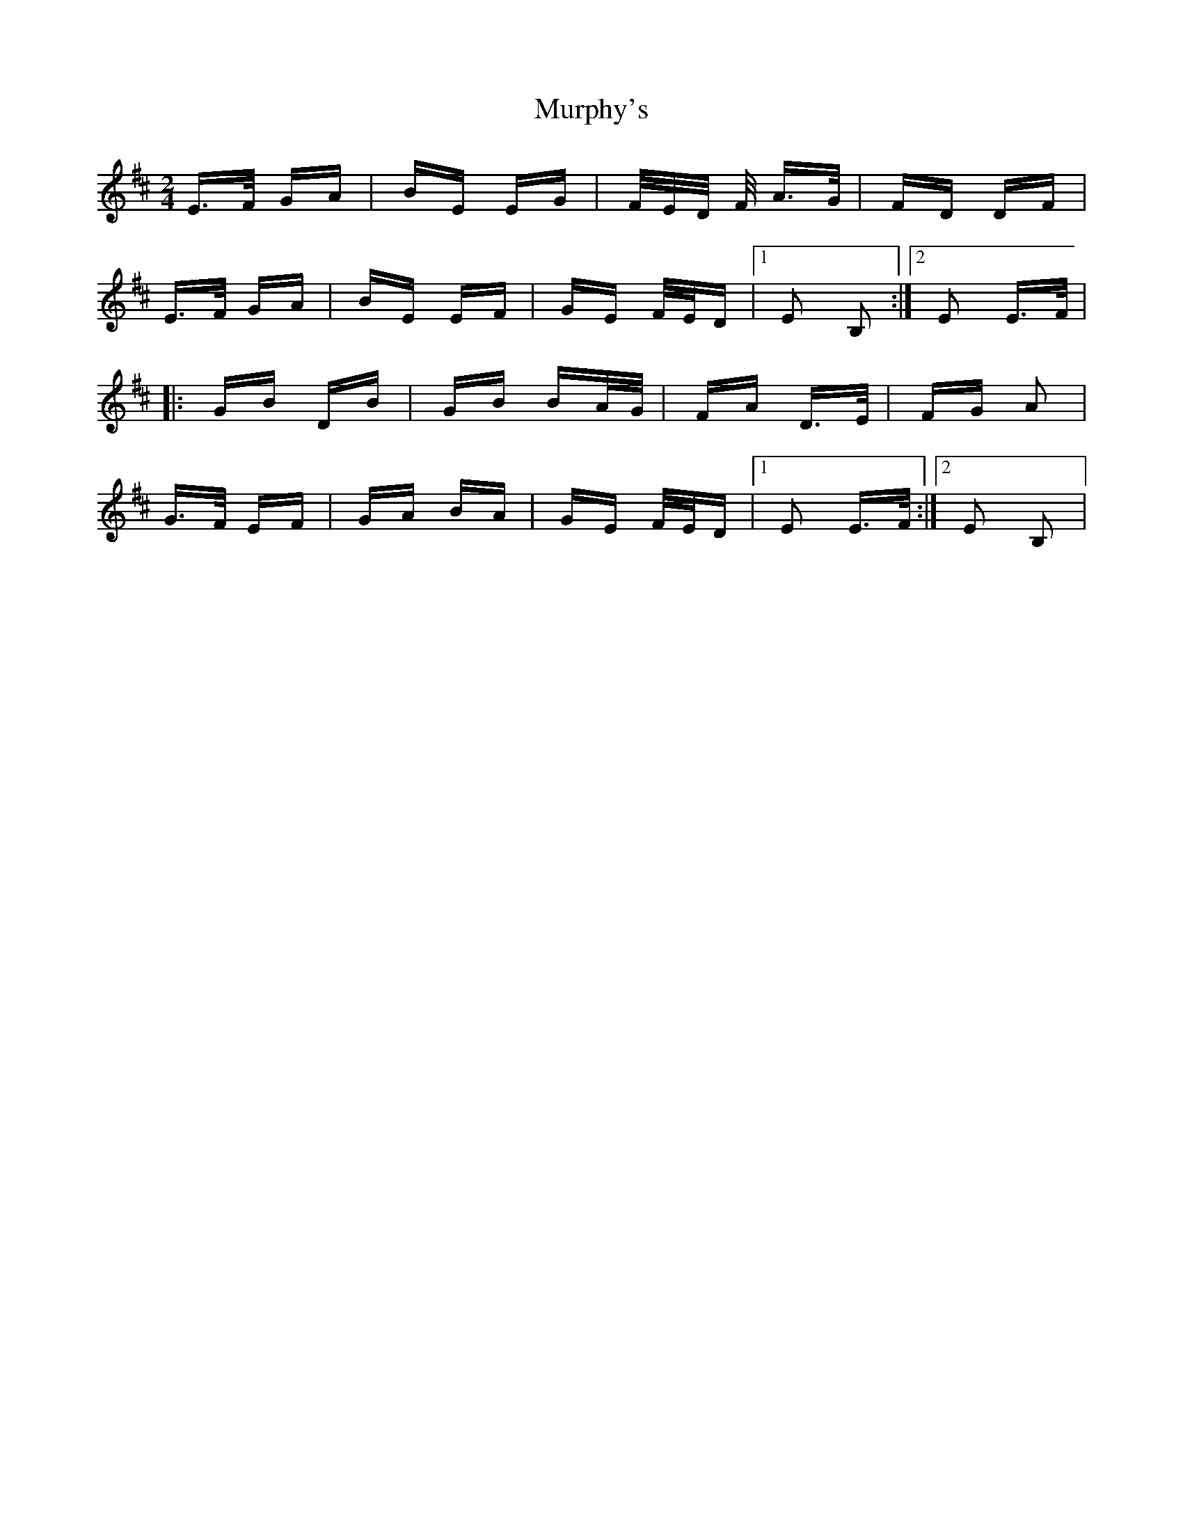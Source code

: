 X: 28573
T: Murphy's
R: polka
M: 2/4
K: Edorian
E>F GA|BE EG|F/E/D/ F/ A>G|FD DF|
E>F GA|BE EF|GE F/E/D|1 E2 B,2:|2 E2 E>F|
|:GB DB|GB BA/G/|FA D>E|FG A2|
G>F EF|GA BA|GE F/E/D|1 E2 E>F:|2 E2 B,2|

